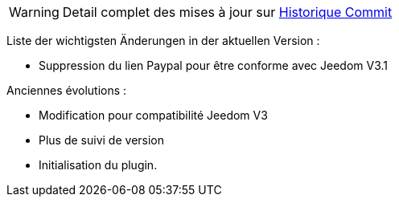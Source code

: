 WARNING: Detail complet des mises à jour sur https://github.com/guenneguezt/plugin-publiemeteo/commits/master[Historique Commit]

Liste der wichtigsten Änderungen in der aktuellen Version :

- Suppression du lien Paypal pour être conforme avec Jeedom V3.1

Anciennes évolutions :

- Modification pour compatibilité Jeedom V3
- Plus de suivi de version
- Initialisation du plugin.